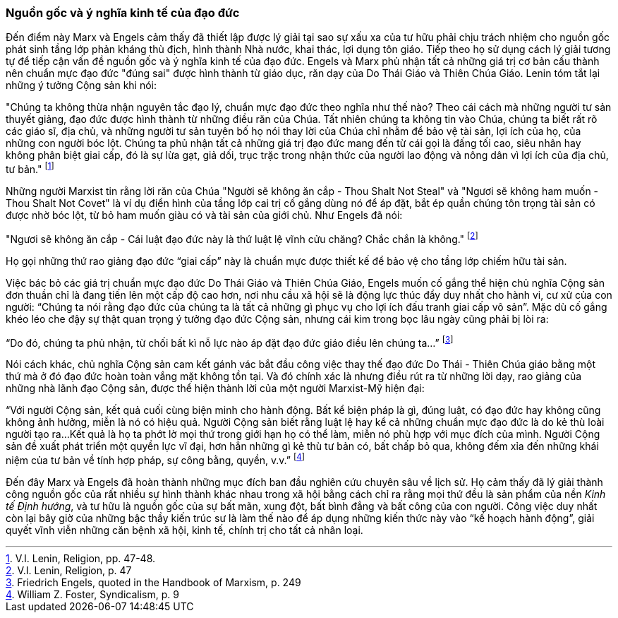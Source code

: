 === Nguồn gốc và ý nghĩa kinh tế của đạo đức

Đến điểm này Marx và Engels cảm thấy đã thiết lập được lý giải tại sao sự xấu xa
của tư hữu phải chịu trách nhiệm cho nguồn gốc phát sinh tầng lớp phản kháng thù
địch, hình thành Nhà nước, khai thác, lợi dụng tôn giáo. Tiếp theo họ sử dụng
cách lý giải tương tự để tiếp cận vấn đề nguồn gốc và ý nghĩa kinh tế của đạo
đức. Engels và Marx phủ nhận tất cả những giá trị cơ bản cấu thành nên chuẩn mực
đạo đức "đúng sai" được hình thành từ giáo dục, răn dạy của Do Thái Giáo và Thiên
Chúa Giáo. Lenin tóm tắt lại những ý tưởng Cộng sản khi nói:

"Chúng ta không thừa nhận nguyên tắc đạo lý, chuẩn mực đạo đức theo nghĩa như thế nào?
Theo cái cách mà những người tư sản thuyết giảng, đạo đức được hình thành từ những
điều răn của Chúa. Tất nhiên chúng ta không tin vào Chúa, chúng ta biết rất rõ các giáo sĩ,
địa chủ, và những người tư sản tuyên bố họ nói thay lời của Chúa chỉ nhằm để bảo
vệ tài sản, lợi ích của họ, của những con người bóc lột. Chúng ta phủ nhận tất
cả những giá trị đạo đức mang đến từ cái gọi là đấng tối cao, siêu nhân hay không
phân biệt giai cấp, đó là sự lừa gạt, giả dối, trục trặc trong nhận thức của người
lao động và nông dân vì lợi ích của địa chủ, tư bản."
footnote:[V.I. Lenin, Religion, pp. 47-48.]

Những người Marxist tin rằng lời răn của Chúa "Người sẽ không ăn cắp - Thou Shalt
Not Steal" và "Ngươi sẽ không ham muốn - Thou Shalt Not Covet" là ví dụ điển hình
của tầng lớp cai trị cố gắng dùng nó để áp đặt, bắt ép quần chúng tôn trọng tài sản
có được nhờ bóc lột, từ bỏ ham muốn giàu có và tài sản của giới chủ.
Như Engels đã nói:

"Ngươi sẽ không ăn cắp - Cái luật đạo đức này là thứ luật lệ vĩnh cửu chăng?
Chắc chắn là không."
footnote:[V.I. Lenin, Religion, p. 47]

Họ gọi những thứ rao giảng đạo đức "`giai cấp`" này là chuẩn mực được thiết kế để bảo
vệ cho tầng lớp chiếm hữu tài sản.

Việc bác bỏ các giá trị chuẩn mực đạo đức Do Thái Giáo và Thiên Chúa Giáo, Engels
muốn cố gắng thể hiện chủ nghĩa Cộng sản đơn thuần chỉ là đang tiến lên một cấp
độ cao hơn, nơi nhu cầu xã hội sẽ là động lực thúc đẩy duy nhất cho hành vi, cư
xử của con người: "`Chúng ta nói rằng đạo đức của chúng ta là tất cả những gì phục
vụ cho lợi ích đấu tranh giai cấp vô sản`". Mặc dù cố gắng khéo léo che đậy sự
thật quan trọng ý tưởng đạo đức Cộng sản, nhưng cái kim trong bọc lâu ngày cũng
phải bị lòi ra:

"`Do đó, chúng ta phủ nhận, từ chối bất kì nỗ lực nào áp đặt đạo đức giáo điều lên chúng ta...`"
footnote:[Friedrich Engels, quoted in the Handbook of Marxism, p. 249]

Nói cách khác, chủ nghĩa Cộng sản cam kết gánh vác bắt đầu công việc thay thế đạo đức
Do Thái - Thiên Chúa giáo bằng một thứ mà ở đó đạo đức hoàn toàn vắng mặt không
tồn tại. Và đó chính xác là nhưng điều rút ra từ những lời dạy, rao giảng của
những nhà lãnh đạo Cộng sản, được thể hiện thành lời của một người Marxist-Mỹ
hiện đại:

"`Với người Cộng sản, kết quả cuối cùng biện minh cho hành động. Bất kể biện pháp
là gì, đúng luật, có đạo đức hay không cũng không ảnh hưởng, miễn là nó có hiệu
quả. Người Cộng sản biết rằng luật lệ hay kể cả những chuẩn mực đạo đức là do kẻ
thù loài người tạo ra...Kết quả là họ ta phớt lờ mọi thứ trong giới hạn họ có thể
làm, miễn nó phù hợp với mục đích của mình. Người Cộng sản đề xuất phát triển
một quyền lực vĩ đại, hơn hẳn những gì kẻ thù tư bản có, bất chấp bỏ qua, không
đếm xỉa đến những khái niệm của tư bản về tính hợp pháp, sự công bằng, quyền, v.v.`"
footnote:[William Z. Foster, Syndicalism, p. 9]

Đến đây Marx và Engels đã hoàn thành những mục đích ban đầu nghiên cứu chuyên sâu
về lịch sử. Họ cảm thấy đã lý giải thành công nguồn gốc của rất nhiều sự hình thành
khác nhau trong xã hội bằng cách chỉ ra rằng mọi thứ đều là sản phẩm của nền
_Kinh tế Định hướng_, và tư hữu là nguồn gốc của sự bất mãn, xung đột, bất bình
đẳng và bất công của con người.
Công việc duy nhất còn lại bây giờ của những bậc thầy kiến trúc sư là làm thế nào
để áp dụng những kiến thức này vào "`kế hoạch hành động`", giải quyết vĩnh viễn
những căn bệnh xã hội, kinh tế, chính trị cho tất cả nhân loại.

